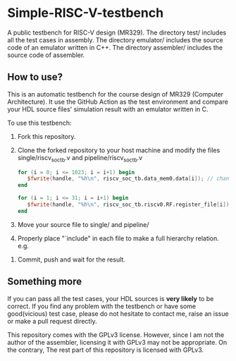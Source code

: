 * Simple-RISC-V-testbench
A public testbench for RISC-V design (MR329). The directory test/
includes all the test cases in assembly. The directory emulator/
includes the source code of an emulator written in C++. The directory
assembler/ includes the source code of assembler.
** How to use?
This is an automatic testbench for the course design of MR329
(Computer Architecture). It use the GitHub Action as the test
environment and compare your HDL source files' simulation result with
an emulator written in C.

To use this testbench:
   1. Fork this repository.
   2. Clone the forked repository to your host machine and modify the
      files single/riscv_soc_tb.v and pipeline/riscv_soc_tb.v
      #+BEGIN_SRC verilog
         for (i = 0; i <= 1023; i = i+1) begin
            $fwrite(handle, "%h\n", riscv_soc_tb.data_mem0.data[i]); // change the riscv_soc_tb.data_mem0.data[i] to the instance of your data memory
         end
      #+END_SRC

      #+BEGIN_SRC verilog
      for (i = 1; i <= 31; i = i+1) begin
         $fwrite(handle, "%h\n", riscv_soc_tb.riscv0.RF.register_file[i]); // change the riscv_soc_tb.riscv0.RF.register_file[i] to the instance of your register file
      end
      #+END_SRC
   3. Move your source file to single/ and pipeline/
   4. Properly place "`include" in each file to make a full hierarchy
      relation. e.g.
   #+DOWNLOADED: screenshot @ 2020-12-18 22:31:32
   [[file:Simple-RISC-V-testbench/2020-12-18_22-31-32_screenshot.png]]
   5. Commit, push and wait for the result.

** Something more
   If you can pass all the test cases, your HDL sources is *very
   likely* to be correct. If you find any problem with the testbench
   or have some good(vicious) test case, please do not hesitate to
   contact me, raise an issue or make a pull request directly.

   This repository comes with the GPLv3 license. However, since I am
   not the author of the assembler, licensing it with GPLv3 may not be
   appropriate. On the contrary, The rest part of this repository
   is licensed with GPLv3.
